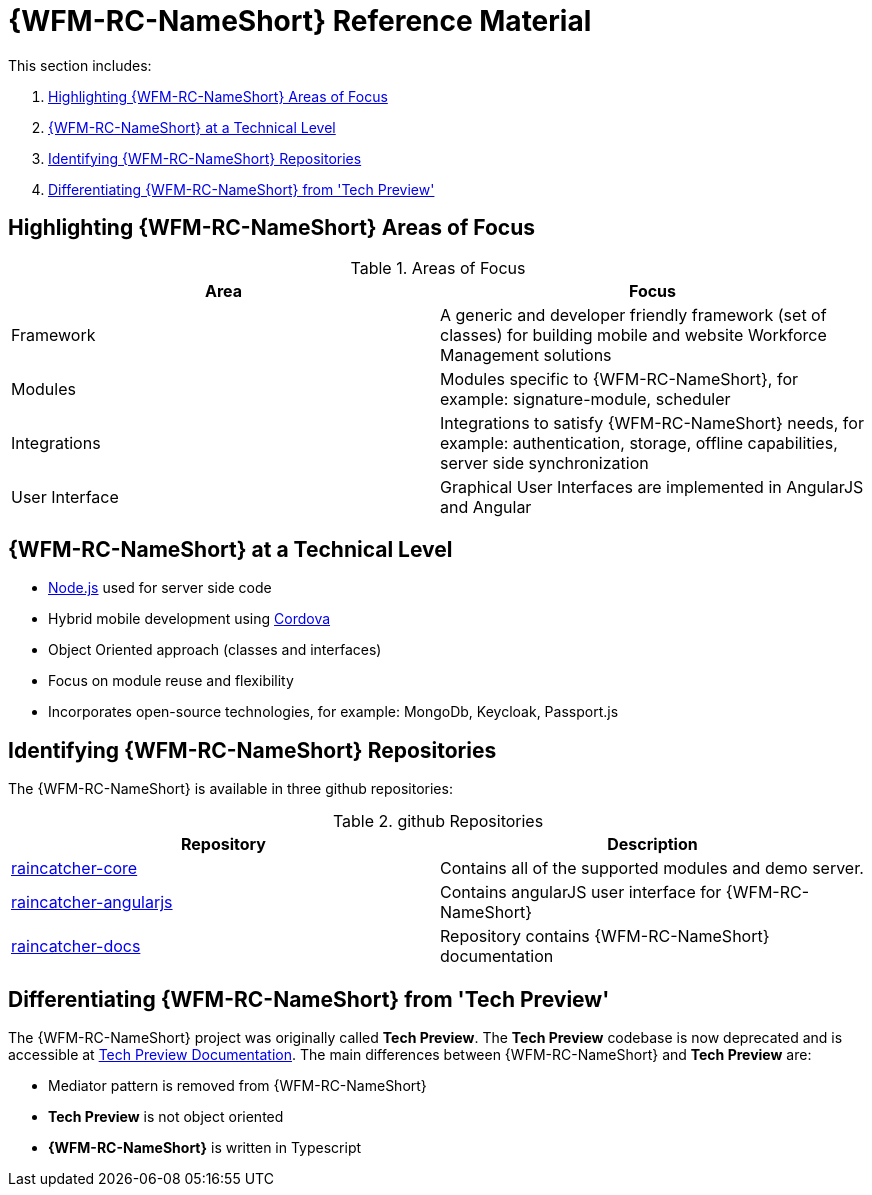 [id='{context}-ref-introducing-raincatcher']
= {WFM-RC-NameShort} Reference Material

This section includes:

. xref:{context}-highlighting-raincatcher-areas-of-focus[Highlighting {WFM-RC-NameShort} Areas of Focus]
. xref:{context}-raincatcher-at-a-technical-level[{WFM-RC-NameShort} at a Technical Level]
. xref:{context}-identifying-raincatcher-repositories[Identifying {WFM-RC-NameShort} Repositories]
. xref:{context}-differentiating-raincatcher-from-tech-preview[Differentiating {WFM-RC-NameShort} from 'Tech Preview']

[id='{context}-highlighting-raincatcher-areas-of-focus']
== Highlighting {WFM-RC-NameShort} Areas of Focus

.Areas of Focus
|===
|Area |Focus

|Framework
|A generic and developer friendly framework (set of classes) for building mobile and website Workforce Management solutions

|Modules
|Modules specific to {WFM-RC-NameShort}, for example: signature-module, scheduler

|Integrations
|Integrations to satisfy {WFM-RC-NameShort} needs, for example: authentication, storage, offline capabilities, server side synchronization

|User Interface
|Graphical User Interfaces are implemented in AngularJS and Angular
|===

[id='{context}-raincatcher-at-a-technical-level']
== {WFM-RC-NameShort} at a Technical Level

* link:https://nodejs.org/en/[Node.js] used for server side code
* Hybrid mobile development using https://cordova.apache.org/[Cordova]
* Object Oriented approach (classes and interfaces)
* Focus on module reuse and flexibility
* Incorporates open-source technologies, for example: MongoDb, Keycloak, Passport.js

[id='{context}-identifying-raincatcher-repositories']
== Identifying {WFM-RC-NameShort} Repositories

The {WFM-RC-NameShort} is available in three github repositories:

.github Repositories
|===
|Repository |Description

|link:https://github.com/feedhenry-raincatcher/raincatcher-core[raincatcher-core]
|Contains all of the supported modules and demo server.

|link:https://github.com/feedhenry-raincatcher/raincatcher-angularjs[raincatcher-angularjs]
|Contains angularJS user interface for {WFM-RC-NameShort}

|link:https://github.com/feedhenry-raincatcher/raincatcher-docs[raincatcher-docs]
|Repository contains {WFM-RC-NameShort} documentation
|===

[id='{context}-differentiating-raincatcher-from-tech-preview']
== Differentiating {WFM-RC-NameShort} from 'Tech Preview'

The {WFM-RC-NameShort} project was originally called *Tech Preview*.
The *Tech Preview* codebase is now deprecated and is accessible at link:https://github.com/feedhenry-raincatcher/raincatcher-documentation[Tech Preview Documentation].
The main differences between {WFM-RC-NameShort} and *Tech Preview* are:

* Mediator pattern is removed from {WFM-RC-NameShort}
* *Tech Preview* is not object oriented
* *{WFM-RC-NameShort}* is written in Typescript

